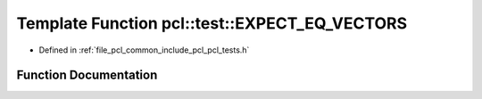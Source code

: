 .. _exhale_function_namespacepcl_1_1test_1af4cd4ee77483982ca544555f785dc6d7:

Template Function pcl::test::EXPECT_EQ_VECTORS
==============================================

- Defined in :ref:`file_pcl_common_include_pcl_pcl_tests.h`


Function Documentation
----------------------


.. doxygenfunction:: pcl::test::EXPECT_EQ_VECTORS(const V1&, const V2&)
